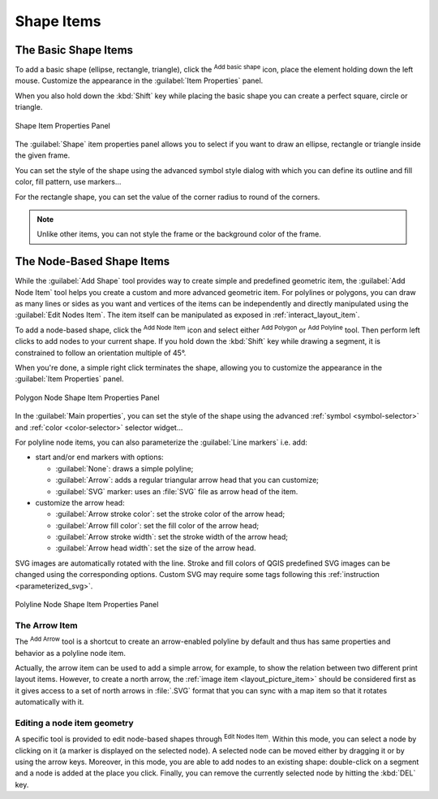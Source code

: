 .. only:: html

   |updatedisclaimer|

Shape Items
===========

.. only:: html

   .. contents::
      :local:


.. index:: 
   single: Layout item; Basic shape
.. _layout_basic_shape_item:

The Basic Shape Items
---------------------

To add a basic shape (ellipse, rectangle, triangle), click the |addBasicShape|
:sup:`Add basic shape` icon,  place the element holding down the left mouse.
Customize the appearance in the :guilabel:`Item Properties` panel.

When you also hold down the :kbd:`Shift` key while placing the basic shape
you can create a perfect square, circle or triangle.

.. _figure_layout_basic_shape:

.. figure:: img/shape_properties.png
   :align: center

   Shape Item Properties Panel

The :guilabel:`Shape` item properties panel allows you to select if you want to
draw an ellipse, rectangle or triangle inside the given frame.

You can set the style of the shape using the advanced symbol style dialog with
which you can define its outline and fill color, fill pattern, use markers...

For the rectangle shape, you can set the value of the corner radius to round of
the corners.

.. note::
   Unlike other items, you can not style the frame or the background color of
   the frame.

.. index::
   single: Layout item; Node-based shape
.. _layout_node_based_shape_item:

The Node-Based Shape Items
--------------------------

While the |addBasicShape| :guilabel:`Add Shape` tool provides way to create
simple and predefined geometric item, the |addNodesShape| :guilabel:`Add Node
Item` tool helps you create a custom and more advanced geometric item. For
polylines or polygons, you can draw as many lines or sides as you want and
vertices of the items can be independently and directly manipulated using the
|editNodesShape| :guilabel:`Edit Nodes Item`. The item itself can be manipulated
as exposed in :ref:`interact_layout_item`.

To add a node-based shape, click the |addNodesShape| :sup:`Add Node Item` icon
and select either |addPolygon| :sup:`Add Polygon` or |addPolyline| :sup:`Add
Polyline` tool. Then perform left clicks to add nodes to your current shape.
If you hold down the :kbd:`Shift` key while drawing a segment, it is constrained
to follow an orientation multiple of 45\ |degrees|.

When you're done, a simple right click terminates the shape, allowing you to
customize the appearance in the :guilabel:`Item Properties` panel.

.. _figure_layout_nodes_shape:

.. figure:: img/shape_nodes_properties.png
   :align: center

   Polygon Node Shape Item Properties Panel

In the :guilabel:`Main properties`, you can set the style of the shape using
the advanced :ref:`symbol <symbol-selector>` and :ref:`color <color-selector>`
selector widget...

For polyline node items, you can also parameterize the :guilabel:`Line markers`
i.e. add:

* start and/or end markers with options:

  * :guilabel:`None`: draws a simple polyline;
  * :guilabel:`Arrow`: adds a regular triangular arrow head that you can
    customize;
  * :guilabel:`SVG` marker: uses an :file:`SVG` file as arrow head of the
    item.
* customize the arrow head:

  * :guilabel:`Arrow stroke color`: set the stroke color of the arrow head;
  * :guilabel:`Arrow fill color`: set the fill color of the arrow head;
  * :guilabel:`Arrow stroke width`: set the stroke width of the arrow head;
  * :guilabel:`Arrow head width`: set the size of the arrow head.

SVG images are automatically rotated with the line. Stroke and fill colors of
QGIS predefined SVG images can be changed using the corresponding options. Custom
SVG may require some tags following this :ref:`instruction <parameterized_svg>`.

.. _figure_layout_arrow:

.. figure:: img/arrow_properties.png
   :align: center

   Polyline Node Shape Item Properties Panel

.. index:: 
   single: Layout item; Arrow
.. _layout_arrow_item:

The Arrow Item
..............

The |addArrow| :sup:`Add Arrow` tool is a shortcut to create an arrow-enabled
polyline by default and thus has same properties and behavior as a polyline
node item.

Actually, the arrow item can be used to add a simple arrow, for example, to
show the relation between two different print layout items. However, to create
a north arrow, the :ref:`image item <layout_picture_item>` should be considered
first as it gives access to a set of north arrows in :file:`.SVG` format that
you can sync with a map item so that it rotates automatically with it.

Editing a node item geometry
............................

A specific tool is provided to edit node-based shapes through
|editNodesShape| :sup:`Edit Nodes Item`. Within this mode, you can select
a node by clicking on it (a marker is displayed on the selected node). A
selected node can be moved either by dragging it or by using the arrow keys.
Moreover, in this mode, you are able to add nodes to an existing shape:
double-click on a segment and a node is added at the place you click.
Finally, you can remove the currently selected node by
hitting the :kbd:`DEL` key.

.. Substitutions definitions - AVOID EDITING PAST THIS LINE
   This will be automatically updated by the find_set_subst.py script.
   If you need to create a new substitution manually,
   please add it also to the substitutions.txt file in the
   source folder.

.. |addArrow| image:: /static/common/mActionAddArrow.png
   :width: 1.5em
.. |addBasicShape| image:: /static/common/mActionAddBasicShape.png
   :width: 1.5em
.. |addNodesShape| image:: /static/common/mActionAddNodesShape.png
   :width: 1.5em
.. |addPolygon| image:: /static/common/mActionAddPolygon.png
   :width: 1.5em
.. |addPolyline| image:: /static/common/mActionAddPolyline.png
   :width: 1.5em
.. |degrees| unicode:: 0x00B0
   :ltrim:
.. |editNodesShape| image:: /static/common/mActionEditNodesShape.png
   :width: 1.5em
.. |updatedisclaimer| replace:: :disclaimer:`Docs for 'QGIS testing'. Visit http://docs.qgis.org/2.18 for QGIS 2.18 docs and translations.`
